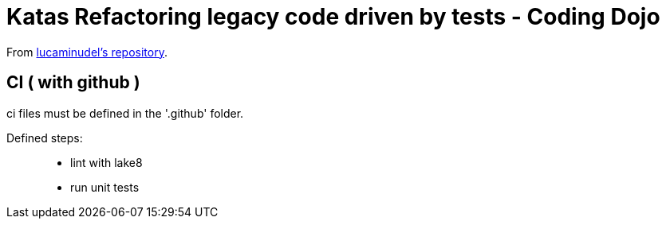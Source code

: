 = Katas Refactoring legacy code driven by tests - Coding Dojo

From https://github.com/lucaminudel/TDDwithMockObjectsAndDesignPrinciples/tree/master/TDDMicroExercises[lucaminudel's repository].


== CI ( with github ) 

ci files must be defined in the '.github' folder. 

Defined steps: :: 
* lint with lake8
* run unit tests


